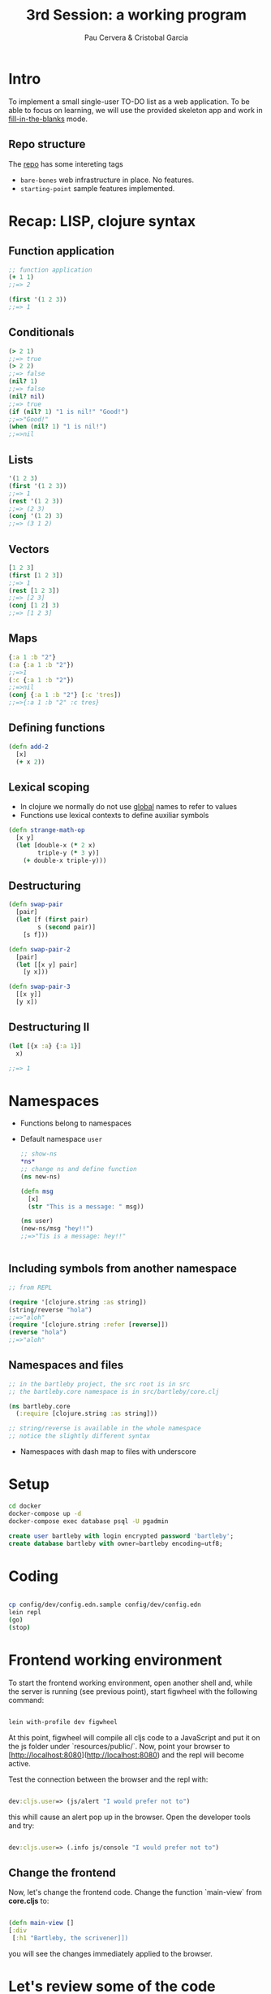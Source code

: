 #+title: 3rd Session: a working program
#+author: Pau Cervera & Cristobal Garcia
#+REVEAL_ROOT: http://cdn.jsdelivr.net/reveal.js/3.0.0/
#+OPTIONS: num:nil


* Intro

To implement a small single-user TO-DO list as a web application. To be able
to focus on learning, we will use the provided skeleton app and work in
_fill-in-the-blanks_ mode.

** Repo structure

   The [[https://github.com/capside-functional-nomads/bartleby][repo]] has some intereting tags

   - =bare-bones= web infrastructure in place. No features.
   - =starting-point= sample features implemented.

* Recap: LISP, clojure syntax
  
** Function application

  #+begin_src clojure :eval never
  ;; function application
  (+ 1 1)
  ;;=> 2

  (first '(1 2 3))
  ;;=> 1
  #+end_src

** Conditionals

  #+begin_src clojure :eval never
    (> 2 1)
    ;;=> true
    (> 2 2)
    ;;=> false
    (nil? 1)
    ;;=> false
    (nil? nil)
    ;;=> true
    (if (nil? 1) "1 is nil!" "Good!")
    ;;=>"Good!"
    (when (nil? 1) "1 is nil!")
    ;;=>nil
  #+end_src

** Lists
  
  #+begin_src clojure :eval never
  '(1 2 3)
  (first '(1 2 3))
  ;;=> 1
  (rest '(1 2 3))
  ;;=> (2 3)
  (conj '(1 2) 3)
  ;;=> (3 1 2)
  #+end_src

** Vectors

  #+begin_src clojure :eval never
  [1 2 3]
  (first [1 2 3])
  ;;=> 1
  (rest [1 2 3])
  ;;=> [2 3]
  (conj [1 2] 3)
  ;;=> [1 2 3]
  #+end_src

** Maps

  #+begin_src clojure :eval never
  {:a 1 :b "2"}
  (:a {:a 1 :b "2"})
  ;;=>1
  (:c {:a 1 :b "2"})
  ;;=>nil
  (conj {:a 1 :b "2"} [:c 'tres])
  ;;=>{:a 1 :b "2" :c tres}
  #+end_src

** Defining functions

  #+begin_src clojure :eval never
    (defn add-2
      [x]
      (+ x 2))
  #+end_src

** Lexical scoping

   - In clojure we normally do not use _global_ names to refer to values
   - Functions use lexical contexts to define auxiliar symbols

  #+begin_src clojure :eval never
    (defn strange-math-op
      [x y]
      (let [double-x (* 2 x)
            triple-y (* 3 y)]
        (+ double-x triple-y)))
  #+end_src

** Destructuring

   #+begin_src clojure :eval never
     (defn swap-pair
       [pair]
       (let [f (first pair)
             s (second pair)]
         [s f]))

     (defn swap-pair-2
       [pair]
       (let [[x y] pair]
         [y x]))

     (defn swap-pair-3
       [[x y]]
       [y x])
   #+end_src

** Destructuring II

   #+begin_src clojure :eval never
     (let [{x :a} {:a 1}]
       x)

     ;;=> 1
   #+end_src

* Namespaces

  - Functions belong to namespaces
  - Default namespace =user=

   #+begin_src clojure :eval never
     ;; show-ns
     ,*ns*
     ;; change ns and define function
     (ns new-ns)

     (defn msg
       [x]
       (str "This is a message: " msg))

     (ns user)
     (new-ns/msg "hey!!")
     ;;=>"Tis is a message: hey!!"


   #+end_src

** Including symbols from another namespace

   #+begin_src clojure :eval never
     ;; from REPL

     (require '[clojure.string :as string])
     (string/reverse "hola")
     ;;=>"aloh"
     (require '[clojure.string :refer [reverse]])
     (reverse "hola")
     ;;=>"aloh"
   #+end_src

** Namespaces and files

   
   #+begin_src clojure :eval never
     ;; in the bartleby project, the src root is in src
     ;; the bartleby.core namespace is in src/bartleby/core.clj

     (ns bartleby.core
       (:require [clojure.string :as string]))

     ;; string/reverse is available in the whole namespace
     ;; notice the slightly different syntax

   #+end_src

   - Namespaces with dash map to files with underscore
   


* Setup

  #+begin_src bash :eval never
    cd docker
    docker-compose up -d
    docker-compose exec database psql -U pgadmin
  #+end_src

  #+begin_src sql :eval never
    create user bartleby with login encrypted password 'bartleby';
    create database bartleby with owner=bartleby encoding=utf8;
  #+end_src

* Coding

  
  #+begin_src bash :eval never

  cp config/dev/config.edn.sample config/dev/config.edn
  lein repl
  (go)
  (stop)

  #+end_src

* Frontend working environment
  To start the frontend working environment, open another shell
  and, while the server is running (see previous point), start
  figwheel with the following command:

  #+begin_src bash :eval never

  lein with-profile dev figwheel

  #+end_src

  At this point, figwheel will compile all cljs code to a JavaScript
  and put it on the js folder under `resources/public/`. Now, point
  your browser to [http://localhost:8080](http://localhost:8080) and
  the repl will become active.

  Test the connection between the browser and the repl with:

  #+begin_src clojure :eval never

  dev:cljs.user=> (js/alert "I would prefer not to")

  #+end_src

  this whill cause an alert pop up in the browser. Open the developer 
  tools and try:

  #+begin_src clojure :eval never

  dev:cljs.user=> (.info js/console "I would prefer not to")

  #+end_src

** Change the frontend

   Now, let's change the frontend code. Change the function `main-view` from *core.cljs*
   to:

  #+begin_src clojure :eval never

  (defn main-view []
  [:div
   [:h1 "Bartleby, the scrivener]])

  #+end_src

  you will see the changes immediately applied to the browser.

* Let's review some of the code

  - checkout the =bare-bones= tag
  - We will review some code
  - Go to the =starting-point= tag
  - We will start from there
  - Go to the =starting-point-cljs= tag to start with the cljs infrastructur

* And that was all

  Thank you!
